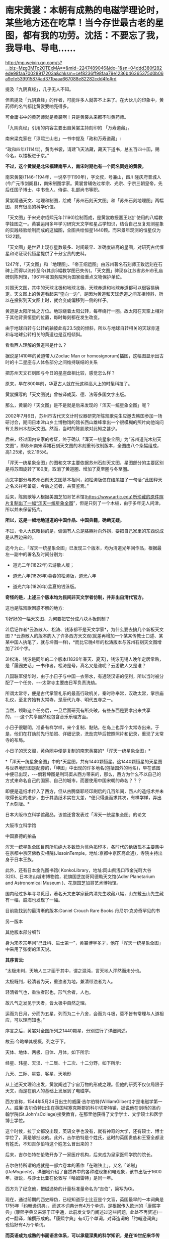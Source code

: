 * 南宋黄裳：本朝有成熟的电磁学理论时，某些地方还在吃草！当今存世最古老的星图，都有我的功劳。沈括：不要忘了我，我导电、导电……


http://mp.weixin.qq.com/s?__biz=Mzg3MTc2OTExMA==&mid=2247489046&idx=1&sn=04ddd380f282ede98faa70028917203a&chksm=cef8236ff98faa79e1236b46365375d0b06a9efe539915874ad371baaa667088e82282cdd4fe#rd


提及「九阴真经」，几乎无人不知。

但若提及「九阴真经」的作者，可能许多人就答不上来了。在大伙儿的印象中，黄药师的名气都比黄裳要响亮得多。

可金庸书中的黄药师就是黄裳啊！只是黄裳从来都不叫黄药师。

[[./img/112-1.jpeg]]

「九阴真经」引用的内容主要出自黄裳主持刻印的 「万寿道藏」。

南宋梁克家在「淳熙三山志」一书中提及「政和万寿道藏」:

“政和四年(1114年)，黄尚书裳，请建飞天法藏，藏天下道书，总五百四十函，赐今名，以镂板进于京。”

*不过，这个黄裳是北宋福建南平人，南宋时期也有一个同名同姓的黄裳。*

南宋黄裳(1146-1194年，一说卒于1190年)，字文叔，号兼山，四川隆庆府普城人(今广元市剑阁县)，南宋制图学家。黄裳曾辅佐过孝宗、光宗、宁宗三朝皇帝，先后任国子博士、中书舍人、侍讲、礼部尚书等职。

黄裳精通天文、地理和制图，绘成「苏州石刻天文图」和「苏州石刻地理图」两幅图，具有很高的科学价值。

「天文图」于宋光宗绍熙元年(1190)绘制而成，是黄裳教授嘉王赵扩使用的八幅教学挂图之一。黄裳运用多年学习研究天文学和星占学知识，结合自己反复观测星象的实践经验绘制而成的这幅图，全图共绘恒星1440颗。而宋景年观测的恒星仅为1322颗。

「天文图」是世界上现存星数最多、时间最早、准确度较高的星图，对研究古代恒星和论证现代恒星提供了十分宝贵的史料。

1247年，「天文图」和「地理图」、「帝王绍运图」由苏州著名石刻师王致远刻在石碑上而得以流传至今(其余5幅教学图已失传)。「天文图」碑现存江苏省苏州市孔庙碑刻陈列馆，1961年被国务院列为国家级重点文物保护单位。

[[./img/112-2.jpeg]]

对照天文图，其中的天球北极和地球北极、天球赤道和地球赤道都可以很容易确定。天文图上的黄道看起来“歪向一边”，是因为黄道和天球赤道之间互相倾斜，所以在投影到天文图上时，就会变成偏移到一侧的样子。

[[./img/112-3.png]]

黄道是太阳所处之方位。地球绕着太阳公转，每年绕行一圈。故太阳在天空上相对于其他背景恒星的位置，每时每刻都在发生改变。

由于地球自转与公转的轴彼此有23.5度的倾斜，所以与地球自转相关的天球赤道和与地球公转相关的黄道也是互相倾斜。

[[./img/112-4.png]]

看看西人理解的黄道带是什么？

据说是1410年的黄道带人(Zodiac Man or homosignorum)插图，这幅图显示出古时的十二星座与人体各部分之间维持联结的关系

[[./img/112-5.jpeg]]

把苏州天文石刻图与今日的星座盘相比较，感觉怎么样？

原来，早在800年前，华夏古人就在玩这种高大上的时髦科技了。

[[./img/112-6.png]]

黄裳撰写的「天文图说」曾被译成英、德、法等多国文字出版。

那么，黄裳的「天文图」是不是就是后来发现的「浑天一统星象全图」呢？

[[./img/112-7.png]]

2002年7月6日，苏州市古代天文计时仪器研究所陈凯歌先生应邀去韩国参加一场研讨会，期间日本津山乡土博物馆的馆长西山雄峰拿出一个很模糊的照片向他询问有关苏州木刻天文图。然而，当时的陈凯歌对此知之甚少。

[[./img/112-8.jpeg]]

后来，经过国内专家的考证，终于确认「浑天一统星象全图」为“苏州道光木刻天文图”，即苏州南宋淳裙石刻天文图的木刻重刊改制版本，全图由八个条幅组成，高1.25米，长2.195米。

[[./img/112-9.jpeg]]

「浑天一统星象全图」的图和文字主要依据苏州石刻天文图，星图部分的主要区别是将苏图旋转了180度，取消了黄道圈、增加了夏至圈与冬至圈。

而文字部分与苏州石刻天文图基本相同，如松涛版仅在结尾加了一句话:“此图释天之名义祥考备载，今后之览者，共赏鉴焉。”

[[./img/112-10.jpeg]]

后来，陈凯歌等人根据美国芝加哥艺术馆(https://www.artic.edu)所珍藏的原件照片复制出了一幅“浑天一统星象全图”，但是只刻了一个木板，由于多年无人问津，所以并未保留拓片。

[[./img/112-11.jpeg]]

*所以，这是一幅地地道道的中国作品、中国典籍，确凿无疑。*

不过，令人大跌眼镜的是，偏偏有人总是胳膊肘向外拐，要把自己家里的东西说成是从西边来的。

[[./img/112-12.jpeg]]

迄今为止，「浑天一统星象全图」已发现三个版本，均为清道光年间作品，根据最左一副中的署名及时间分别为:

- 道光二年(1822年)云游散人版；

- 道光六年(1826年)暮春的松涛版，道光六年

- 道光六年(1826年)孟夏的钱泳版。

*奇怪的是，上述三个版本均为民间非天文学者仿制，并非出自清代官方。*

这也是陈凯歌困惑不解的地方:

1)好好的一幅天文图，为何要把它分成八块木板刻制？

2)后记作者*云游散人、松涛、钱泳都不是天文学家*，为什么要去搞几个新板天文图？*云游散人的版本韵入了许多西方天文观(就差再增加一个某某传教士口述、某某中国人执笔了，就与坤图一样)，*而比它晚4年的松涛版本与苏州石刻天文图增加了20个字。

3)松涛、钱泳是同年的二个版本(1826年春天、夏天)，钱泳无锡人晚年定居常熟，是「履园史话」一书作者。松涛是号，真名又是谁呢？云游散人又是谁？

八国联军侵华时，由于小日子与中国一衣带水，有通晓汉语的便利，所以当时被分配了一个任务，-﻿-﻿-太常寺主要由日军负责洗劫。

所谓太常寺，便是古代掌管礼乐的最高行政机关，秦时称奉常，汉改太常，掌宗庙礼仪，至北齐始有太常寺，是唐代九寺、明代五寺之一。

当然，领取这个任务后，一旦后面研究有所突破，有些东西是要拿出来共享的，-﻿-﻿-这个共享自然也包含音乐乐理方面。

小日子很聪明，准备有样学样，来个复制、黏贴，在岛上也弄个太常寺出来。于是，他们在打劫前先行拍照、详细记录，洗劫完毕后按照照片和记录，重现了太常寺的布局。

小日子的天文阁，黄色圈中便是复制的南宋黄裳的*「浑天一统星象全图」*

[[./img/112-13.png]]

*「浑天一统星象全图」中的*天星图，共有1440颗恒星。这1440颗恒星的天星图与世界地形图是配套的，「坤图」中出现的许多地名(包括国外的地名)，早在该图中便已出现，-﻿-﻿-倘若坤图是利玛窦从西方带来的，那么，西方为什么不以自己的方式来命名自己的国家、自己的城市，而要使用中国宋朝的命名？？？

即便是造纸术传入了西方，但从古腾堡耶经印刷后的几百年间，西人的造纸术并未取得长足的进步，由于其造纸术实在太差，*便只得退而求其次，有样学样，弄出了木刻版。*

日本大阪市立科学馆藏品，该馆还曾发表过「浑天一统星象全图」的论文

[[./img/112-14.jpeg]]

大阪市立科学馆

[[./img/112-15.jpeg]]

中国嘉德的拍品

[[./img/112-16.jpeg]]

浑天一统星象全图目前所见绝大多数皆为蓝色拓印本，各时代的绝版孤本主要集中在京都中京区佛教实相院(JissoinTemple，地址:京都中京区高倉通)，寺院主持出身于日本王族。

此外，还有日本金光图书馆( KonkoLibrary，地址:岡山県浅口市金光町大谷320)、日本津山城市博物馆，花旗国芝加哥阿德勒天文馆(Adler Planetarium and Astronomical Museum )、花旗国芝加哥艺术博物馆。

国内经过多年寻寻觅觅，著名天文史学家薮内清先生收藏八幅，山东戴玉山先生藏有一幅，威海也发现了一幅。

目前能找到的最清晰的版本:Daniel Crouch Rare Books 丹尼尔·克劳奇罕见的书

[[./img/112-17.jpeg]]

另一版本

[[./img/112-18.jpeg]]

其他版本部分细节

[[./img/112-19.jpeg]]

身为宋孝宗年间“己丑科、进士第一”，黄裳博学多才，他在「浑天一统星象全图」中采用了张衡的浑天说。

*其序言云:*

“太极未判，天地人三才函于其中，谓之混沌，言天地人浑然而未分也。

太极既判，轻清者为天，重浊者为地，兼清带浊者为人。

轻清者气也，重浊者形也，形气合者，人也。

故凡气之发见于天者，皆太极中自然之理。

运而为日月，分而为五星，列而为二十八舍，会而为斗极，莫不皆有常理与人道相应，可以理而知也。”

序言之后，黄裳对全图所列之1440颗星，分别进行了详细阐述。

故云:今略举其梗概，列之于下。

天体、地体、两极、日体、月体，如下所示:

[[./img/112-20.jpeg]]

经星、玮星、天汉、十二辰、十二次、十二分野，如下所示:

[[./img/112-21.jpeg]]

九天、三际、星变、客星、天地形

[[./img/112-22.jpeg]]

[[./img/112-23.jpeg]]

从上述天文理论出发，黄裳阐述了宇宙万物的形成之理。但他的研究不仅仅局限于天文，而是在前人的基础上发展到了电磁学。

[[./img/112-24.jpeg]]

[[./img/112-25.jpeg]]

西方宣称，1544年5月24日出生的威廉·吉尔伯特(WilliamGilbert)才是电磁学第一人。威廉·吉尔伯特出生在英国埃塞克斯郡的科尔切斯特镇，据说他在剑桥的圣约翰学院(St.John'sCollege)接受教育，在那里他获得了文学学士、文学硕士和医学博士学位。

[[./img/112-26.png]]

这个时候，拉丁文都没出现，英语文字也没有，就有神奇的大学，还有硕士、博士学位了，真是够扯淡的。此外，吉尔伯特是个姓氏，这时的英国贵族和王室全都没有姓氏，不知吉尔伯特这个姓怎么冒出来的？

后来，吉尔伯特在伦敦开办了一家医疗机构，后来成为皇家医师学院的院长。

吉尔伯特所谓的成就是一部六卷本的著作「在磁铁上」，又名「论磁」(/DeMagnete/)，详细地介绍了自然界中的各种磁现象和电现象，该书出版于1600年，据说，与莎士比亚在伦敦写「哈姆雷特」是同一年。

西方为了纪念他，把磁通势的计量标准量命名为“吉伯”，简写为Gi。

现在，通过前期的西史辨伪，已经知道莎士比亚是个文盲，英国最早的一本词典是1755年「约翰逊词典」，而这本词典计有4万个单词，是根据传入欧洲的「康熙字典」(康熙字典又来源于正字通，此前发文专门阐述过这些问题，此处不再赘述)一对一翻译，编撰形成的。「康熙字典」有4万个单词，对译造词的「约翰逊词典」也恰好有4万个单词。

*而英语成为成熟的书面语言体系，可以承载深奥的科学知识，是在19世纪来华传教士罗伯特·马礼逊(RobertMorrison，1782-﻿-﻿-1834)编撰出版「华英字典」之后。*

「华英字典」(又译为「中国语文字典」)的编纂始于1808年。

1815年，「华英字典」出版第一卷，书名是「字典」，这是马礼逊根据嘉庆十二年刊刻的「艺文备览」英译的，汉英对照。

[[./img/112-27.jpeg]]

1819年，第二卷第一部出版，书名是「五车韵府」。

[[./img/112-28.jpeg]]

1820年，第二卷第二部出版，附录中特别列出了中文的楷书、行书、草书、隶书、篆书、古文6大类书写方法。

1822年，第三卷出版，书名为「英中字典」，内容包括单字、词汇、成语和句型的中英对照，例句都有中文译文。

整部「华英字典」于1823年出齐，共有六巨册，合计4595页。

看，比1755年那个只有4万个单词的「约翰逊词典」如何？厚了不知多少倍吧？

[[./img/112-29.jpeg]]

能够承载深奥科学知识的书面语言工具都没有，就把一个不务正业的医生威廉·吉尔伯特(WilliamGilbert)包装成了电磁学之父，就跟传教士医士玛高温在不懂中文的情况下神奇地撰写出一本精深的物理学著作「博物通书」、英国传教士医生合信(马礼逊传教士的女婿)只会粤语却能编写出中文「博物通编」(举人以上的水准)一个样。

故事都是一个版本，频繁使用。

有兴趣的可以进下列传送门:

清朝神书「博物通编」:戳破麦哲伦环球航行的故事泡泡，连累了伽利略，还暴露了相对论的理论基础来源于华夏的老底，这让人情何以堪？

彼时，希腊语都没有，是的，没有，这个希腊语“琥珀”是如何诞生的？

不仅如此，汉代王充(27-107年)在「论衡•乱龙篇」中记载:“顿牟缀芥(草屑)，磁石引针。”其中的顿牟就是琥珀(也有人认为是玳瑁)，就是说利用琥珀能吸引细小的草棒。

吉尔伯特，恰好也用琥珀，巧不巧？

[[./img/112-30.jpeg]]

西方说吉尔伯特是第一个提出“电”这个词的人，沈括都比他早了好几百年好吗？更何况下面这幅唐朝的「敦煌星经」。

[[./img/112-31.jpeg]]

「敦煌星图」(甲本)是迄今为止存留的最古老的星图，大约绘制于唐中宗时期(705-710年)。此卷绘十二时角星图各一幅，北极区星图一幅，展示了从中国可见的整个北天星空，标注了约1339颗星星的位置，另有云气图二十五幅，附占文，星图后还画有一电神。

此卷子前为「气象杂占」，后为「解梦及电经一卷」，星图居中。绘制者用不同的颜色区分了甘、石、巫三家星官。「敦煌星图」的注释中有「臣淳风言」的字样，说明李淳风曾参与制作。

敦煌藏经洞共出土了两幅古代星图。

这幅「敦煌星图」被斯坦因盗走。1907年，被匈牙利考古学家斯坦因带走了星图及逾七千份手稿，送交伦敦的大英博物馆。另一副现藏于敦煌市博物馆。

经纬度是中国发明的，经纬仪也是华夏首创，吉尔伯特的经纬仪是从天上掉下来的吗？

[[./img/112-32.jpeg]]

为了避免被人质疑，「论磁」(/DeMagnete/)一书只能说成是用拉丁文写的。但问题是，英国人不说自己的语言，都学拉丁文来写作吗？

而且，拉丁文是根据中国南方汉语发音、由来华传教士创造的，利玛窦于1601年才进北京，这成熟的拉丁文就提前出生了？？？

在后世版本的「论磁」(DeMagnete)一书中，尤其是英文版本中，内容大量增加，记录了磁石的吸引与推斥；磁针指向南北等性质；烧热的磁铁磁性消失；用铁片遮住磁石，磁性将减弱。书中说吉尔伯特研究了磁针与球形磁体间的相互作用，发现磁针在球形磁体上的指向和磁针在地面上不同位置的指向相仿，还发现了球形磁体的极，并断定地球本身是一个大磁体，提出了“磁轴”、“磁子午线”等概念......

奥地利科学哲学家埃德加·齐尔塞尔(Edgar Zilsel，1910-2003)经过长期研究后特别指出:

吉尔伯特沿用了形式、质料、潜能等概念解释电效应与磁效应的来源。

他的自然哲学充满了活力论色彩，将磁石解释为“有灵的石头”，是“有灵的地球母亲的一部分和挚爱的子嗣”；

「论磁」全书中仅有两处采用了机械论(力学)解释。

他所做的实验大多是定性的，只对少数的几个实验进行了量化分析......

从这些角度看，吉尔伯特的磁学理论与近代科学的基本格调格格不入。

并且，齐尔塞尔还进一步表示，「论磁」并不是一本典型的理论著作，它的绝大多数问题来自实际的生产实践活动，更接近一部技术著作而非科学著作。全书仅有40%的篇幅解释物理实验，余下10%涉及采矿、冶炼和铁器铸造，25%用来讨论航海仪器和航海问题。

“吉尔伯特对当时的冶金业非常熟悉，*在「论磁」中，他多次提到了阿格里科拉(GeorgeAgricola)的「论矿冶」(DeReMetallica)，并修改了其中的很多错误说法。吉尔伯特在书中如实记录下了不少当时英格兰矿产业的情况。他精通金属锻造技术，在一处实验中详述了如何打造实验所用的工具，有些实验甚至直接照抄了当时铸铁业的操作过程。这些证据都表明，吉尔伯特常常混迹于生产场所，*深知其中的细节和工艺，并将工匠们所熟悉的利用实验、反复试错的方法引入科学研究。

(一个医生，不务正业，常年混迹于矿场，诊所不开了？伊丽莎白一世的病不看了？)

航海实践是吉尔伯特另一个更为重要的思想来源。他对当时欧洲各国航海家带回的航海报告格外关注，尤其注意在不同地区测量到的磁偏角数据。他还尝试利用磁针偏角的大小解决经度问题。在某些方面，吉尔伯特对航海业的兴趣有时甚至超越了对磁本身的兴趣，在*「论磁」中讨论了不少于主题无关的航海细节，还给出一份明亮的恒星名单，附上了每颗星赤经和高度的具体数值，以供海员们使用。”*

*(有意思的是，这份恒星名单，以及所附的每颗星赤经和高度的具体数值，恰恰是来自于南宋黄裳的*「浑天一统星象全图」*)*

齐尔塞尔的另一个重要发现，是揭示出*吉尔伯特在「论磁」中大量借鉴、甚至剽窃了罗伯特·诺曼(RobertNorman)的工作。*诺曼早年是一名海员，退休后开始制作罗盘，1581年出版了「新吸引」(TheNeweAttractive)一书。诺曼在这本书中记录了不少自己独特的研究成果，包括磁偏角的发现、倾角计的制作以及磁力重量大小的测量等，这些成果和方法均被吉尔伯特不加修改地照单全收。

(详见:北京大学哲学系博士研究生王哲然「是学者还是工匠塑造了近代科学？」)

吉尔伯特「论磁」大量剽窃罗伯特·诺曼(RobertNorman)1581年出版的「新吸引」(The NeweAttractive)一书，搞笑的是，「新吸引」(The NeweAttractive)只有英文版存世，所谓的拉丁文版只有一个书名......

**英国人罗伯特诺曼(RobertNorman)发现一根磁针用绳子在半中间吊起来，跟水平形成一偏角，他将这称为磁偏角。**

根据宋代沈括「梦溪笔谈」卷二十四记载:

“方家以磁石磨针锋，则能指南，然常微偏东，不全南也。”

*这是全世界最早的关于地磁偏角的记载。*

「梦溪笔谈」还记载了人工磁针的制作方法:“方家以磁石摩针锋，则能指南。”即用磁石去摩擦缝衣针，就能使针带上磁性。

关于磁针的装置方法，沈括介绍了四种方法:

1、水浮法-﻿-﻿-将磁针上穿几根灯心草浮在水面，就可以指示方向。

2、碗唇旋定法-﻿-﻿-将磁针搁在碗口边缘，磁针可以旋转，指示方向。

3、指甲旋定法-﻿-﻿-把磁针搁在手指甲上面由于指甲面光滑，磁针可以旋转自如，指示方向。

4、缕悬法-﻿-﻿-在磁针中部涂一些蜡，粘一根蚕丝，挂在没有风的地方，就可以指示方向了。

其中，浮法指南针比较稳定、实用，首先应用于航海事业。

*而英国人罗伯特诺曼(RobertNorman)所说的方法正是来自于沈括的第四种“缕悬法”。*

磁针技术上的进步使沈括第一个发现了地磁子午线和地理子午线的不一致(即磁偏角)，而吉尔伯特大作中的“磁子午线”也是剽窃沈括的研究成果。

此前发文介绍「博物通书」时已经说过了电磁学起源于中国了，现在研究发现电磁学的实验物理研究可能更早，*要从明朝推前到宋朝。*

/*西方编撰的电磁学起源于西方的版本是:*/

吉尔伯特的电磁学第一人。

其后，1820年，发生了一件载入物理课本的事:来自哥本哈根大学的化学家汉斯·克里斯蒂安·奥斯特在做电学示范时，发现当金属导线接通电源并产生电流时，放置在导线侧面的罗盘指针发生了轻微摆动。

这一个轻微的摆动，直接促使了人们认识到:电流跟磁场是有说不清的关系的。后来另一个熟悉的人物出现了:安德烈·玛丽·安培。

安培在牛顿力学的基础上，确定了电流元之间电磁力的平方反比定律，也就是安培定律。

安培的假故事已经在之前的文章中阐述过了，详见:

[[https://mp.weixin.qq.com/s?__biz=Mzg3MTc2OTExMA==&mid=2247486022&idx=1&sn=5745d66ac5c775efc89085a70e28cb66&chksm=cef83f3ff98fb62977ad18825430275264fa718d77500d0a8dcaf1437c0fd30a000d04eb7c4e&token=311738107&lang=zh_CN&scene=21#wechat_redirect][多米诺骨牌效应已现:电磁学竟然起源于中国，一切从肄业假博士西医玛高温和「博物通书」说起]]

这里顺带提一下法拉第。

据说，法拉第在经过十多年的实验后，于1831年提出了著名的电磁感应定律，成为了现代电厂电器系统发电部分的理论基石。

然而，研究发现，法拉第居然不太懂数学！！！

是的，他在数学方面是个菜鸡。

其论文介绍很多电磁学知识，但是，居然没有一个数学公式！！！一个都没有！

都19世纪了，论文中居然没有数学公式，如何证明所谓的定理？如何证明所谓的理论？

实际上，华夏在宋朝时就有诸多创新性研究，物理学高速发展，已经出现比较成熟的实验物理和电磁学理论，对很多物理学现象(如小孔成像、表面张力、浮力、热气流动力学、虹吸现象以及固体传声等)有了研究和应用。

*关于虹吸现象、大气压力*

虹吸的实质是因为液体压强和大气压强而产生。

南宋末年俞琰在「席上腐谈」中记载:“予幼时有道人见教，则剧烧片纸纳空瓶，急覆于银盆水中，水皆涌入瓶，又依法放于壮夫腹上，挈之不坠。”

这就是对空气压力的认识，利用了压强的原理，当纸片在瓶子中燃烧时，瓶子中的空气因为纸的燃烧而减少；当纸片燃烧完，将瓶子放入盆中时，大气压会让水进入瓶中，这也是日常生活中拔火罐的由来。

宋人不但对物理学知识有了很大程度上的认识，还将物理学知识运用到了现实生活中。通过对物理学知识的研究，制造出了虹吸管和唧筒。

北宋曾公亮在「武经总要」中对唧筒的运用进行了记载。苏轼还对宋仁宗时期发明的筒井进行了记载，这些都是利用大气压力进行制造的。

[[./img/112-33.jpeg]]

*关于小孔成像*

沈括「梦溪笔谈」:“若鸢飞空中，其影随鸢而移，或中间为窗隙所束，则影与鸢遂相违，鸢东则影西，鸢西则影东；又如窗隙中楼塔之影，中间为窗所束，亦皆倒垂。”

*关于热气学*

蔡卞利用热气学知识，将气球中灌入冷热空气。上元节在空中释放大量灯笼，并在灯笼之上印有各种喜庆祥瑞的字样。

*关于光散射

蔡卞还对光的色散加以研究。当大雨过后天空出现彩虹，蔡卞就开始记录不同光圈的位置，以及彩虹发生的原因。

程大昌对光的色散也进行了研究和记载:“点缀于草木枝叶之末，日光入之，五色具足，闪烁不定，是乃日之光品着色于水，而非雨露有此五色也。”

*关于浮力*

北宋治平三年(1066年)，一只制作的铁牛不慎坠入水中，就在人们一筹莫展之际，一个名叫怀丙则的僧人出现了，他利用了水的浮力将这个铁牛打捞了出来。

*关于磁力与指南应用*

南宋陈元靓在「事林广记」中记载了指南鱼和指南龟的制作方法。

指南龟:将一块磁石放到用木头制作的龟的腹中，再在龟的腹下挖一个小孔，之后将其放在一个直立于木板上的顶端尖滑的竹钉上，这是木龟就会转动，指向南边。

......

此外，沈括还对凹凸面镜成像、声学现象和物体导电现象进行了记载和实验，并将这些物理学发现率先应用到了生活中。

有学者研究认为，黄裳、沈括等宋朝科学家已经发现了电磁感应现象，并成功制作出了宋朝版本的伏打电池，设计了基于汉语思维和表述模式的安培定律、欧姆定律，还有基尔霍夫电路。因为经过对比研究，它们的原理都是基本相同的。

而意外地发现则是，现代绝大部分实验物理和电磁学的符号，西人绞尽脑汁时极有可能参考了甲骨文、金文的书写形态(传教士里面竟然有个家伙精通甲骨文)，因为在某种条件下，许多符号可以在甲骨文和金文中找到原型，在某些电路图或公式中，把字母拿掉，替换回甲骨文似乎也是成立的......

上述发现其实已经不是个案了，例子已越来越多，还在加紧研究，只是颇为耗时。要想锤死对手，就必须手握铁证。

三尺微命，无牙而啃。

前路漫漫，道阻且长，但始终相信必有真相大白的一天。

届时，必焚香告祖，伏首长拜，泪满衣衫。

***关注我，关注「昆羽继圣」四部曲，关注文史科普与生活资讯，发现一个不一样而有趣的世界***

[[./img/112-34.jpeg]]

